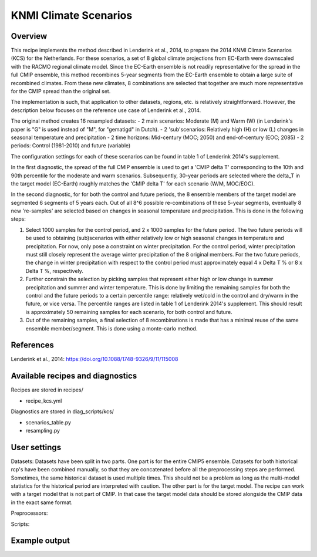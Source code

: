 .. _recipe_kcs:

KNMI Climate Scenarios
======================

Overview
--------

This recipe implements the method described in Lenderink et al., 2014, to prepare the 2014 KNMI Climate Scenarios (KCS) for the Netherlands.
For these scenarios, a set of 8 global climate projections from EC-Earth were downscaled with the RACMO regional climate model. Since the EC-Earth ensemble is not readily representative for the spread in the full CMIP ensemble, this method recombines 5-year segments from the EC-Earth ensemble to obtain a large suite of recombined climates. From these new climates, 8 combinations are selected that together are much more representative for the CMIP spread than the original set.

The implementation is such, that application to other datasets, regions, etc. is relatively straightforward. However, the description below focuses on the reference use case of Lenderink et al., 2014.

The original method creates 16 resampled datasets:
- 2 main scenarios: Moderate (M) and Warm (W) (in Lenderink's paper is "G" is used instead of "M", for "gematigd" in Dutch).
- 2 'sub'scenarios: Relatively high (H) or low (L) changes in seasonal temperature and precipitation
- 2 time horizons: Mid-century (MOC; 2050) and end-of-century (EOC; 2085)
- 2 periods: Control (1981-2010) and future (variable)

The configuration settings for each of these scenarios can be found in table 1 of Lenderink 2014's supplement.

In the first diagnostic, the spread of the full CMIP ensemble is used to get a 'CMIP delta T' corresponding to the 10th and 90th percentile for the moderate and warm scenarios. Subsequently, 30-year periods are selected where the delta_T in the target model (EC-Earth) roughly matches the 'CMIP delta T' for each scenario (W/M, MOC/EOC).

In the second diagnostic, for for both the control and future periods, the 8 ensemble members of the target model are segmented 6 segments of 5 years each. Out of all 8^6 possible re-combinations of these 5-year segments, eventually 8 new 're-samples' are selected based on changes in seasonal temperature and precipitation. This is done in the following steps:

1. Select 1000 samples for the control period, and 2 x 1000 samples for the future period. The two future periods will be used to  obtaining (sub)scenarios with either relatively low or high seasonal changes in temperature and precipitation. For now, only pose a constraint on winter precipitation. For the control period, winter precipitation must still closely represent the average winter precipitation of the 8 original members. For the two future periods, the change in winter precipitation with respect to the control period must approximately equal 4 x Delta T % or  8 x Delta T %, respectively.
2. Further constrain the selection by picking samples that represent either high or low change in summer precipitation and summer and winter temperature. This is done by limiting the remaining samples for both the control and the future periods to a certain percentile range: relatively wet/cold in the control and dry/warm in the future, or vice versa. The percentile ranges are listed in table 1 of Lenderink 2014's supplement. This should result is approximately 50 remaining samples for each scenario, for both control and future.
3. Out of the remaining samples, a final selection of 8 recombinations is made that has a minimal reuse of the same ensemble member/segment. This is done using a monte-carlo method.


References
----------

Lenderink et al., 2014: https://doi.org/10.1088/1748-9326/9/11/115008


Available recipes and diagnostics
---------------------------------

Recipes are stored in recipes/

- recipe_kcs.yml

Diagnostics are stored in diag_scripts/kcs/

- scenarios_table.py
- resampling.py

User settings
-------------

Datasets: Datasets have been split in two parts. One part is for the entire CMIP5 ensemble. Datasets for both historical rcp's have been combined manually, so that they are concatenated before all the preprocessing steps are performed. Sometimes, the same historical dataset is used multiple times. This should not be a problem as long as the multi-model statistics for the historical period are interpreted with caution. The other part is for the target model. The recipe can work with a target model that is not part of CMIP. In that case the target model data should be stored alongside the CMIP data in the exact same format.


Preprocessors:


Scripts:


Example output
--------------

